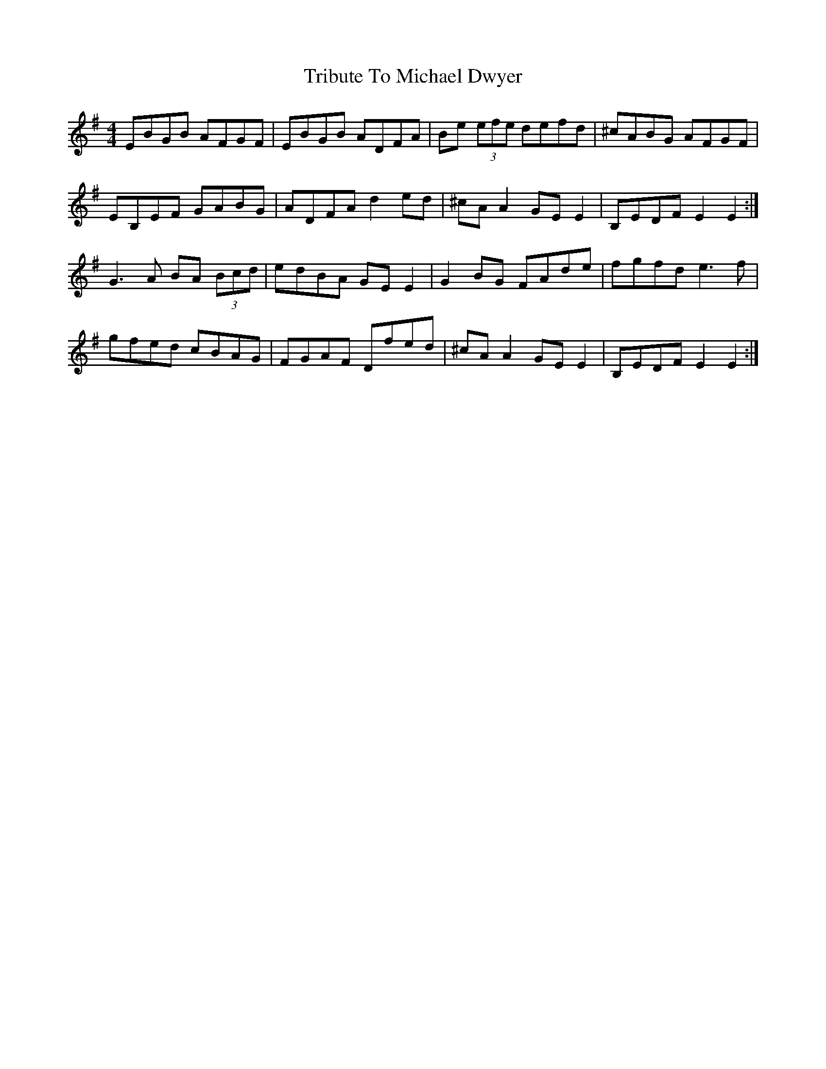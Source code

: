X: 40877
T: Tribute To Michael Dwyer
R: reel
M: 4/4
K: Eminor
EBGB AFGF|EBGB ADFA|Be (3efe defd|^cABG AFGF|
EB,EF GABG|ADFA d2 ed|^cA A2 GE E2|B,EDF E2E2:|
G3 A BA (3Bcd|edBA GE E2|G2 BG FAde|fgfd e3 f|
gfed cBAG|FGAF Dfed|^cA A2 GE E2|B,EDF E2E2:|

